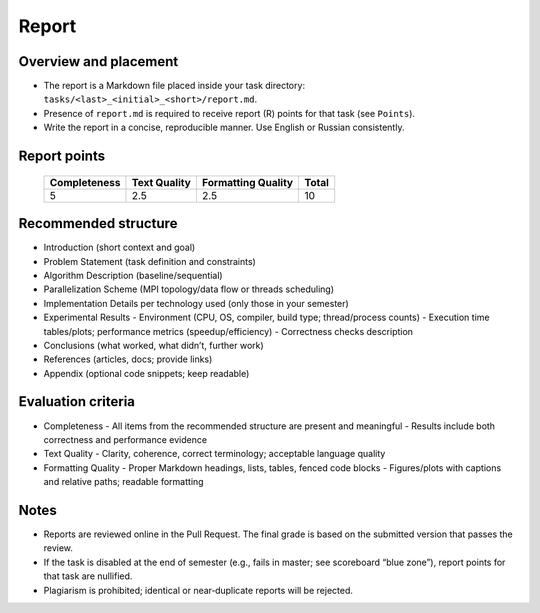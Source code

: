 Report
======


Overview and placement
----------------------
- The report is a Markdown file placed inside your task directory:
  ``tasks/<last>_<initial>_<short>/report.md``.
- Presence of ``report.md`` is required to receive report (R) points for that task (see ``Points``).
- Write the report in a concise, reproducible manner. Use English or Russian consistently.

Report points
-------------

  +--------------+--------------+--------------------+-------+
  | Completeness | Text Quality | Formatting Quality | Total |
  +==============+==============+====================+=======+
  | 5            | 2.5          | 2.5                | 10    |
  +--------------+--------------+--------------------+-------+

Recommended structure
---------------------
- Introduction (short context and goal)
- Problem Statement (task definition and constraints)
- Algorithm Description (baseline/sequential)
- Parallelization Scheme (MPI topology/data flow or threads scheduling)
- Implementation Details per technology used (only those in your semester)
- Experimental Results
  - Environment (CPU, OS, compiler, build type; thread/process counts)
  - Execution time tables/plots; performance metrics (speedup/efficiency)
  - Correctness checks description
- Conclusions (what worked, what didn’t, further work)
- References (articles, docs; provide links)
- Appendix (optional code snippets; keep readable)

Evaluation criteria
-------------------
- Completeness
  - All items from the recommended structure are present and meaningful
  - Results include both correctness and performance evidence
- Text Quality
  - Clarity, coherence, correct terminology; acceptable language quality
- Formatting Quality
  - Proper Markdown headings, lists, tables, fenced code blocks
  - Figures/plots with captions and relative paths; readable formatting

Notes
-----
- Reports are reviewed online in the Pull Request. The final grade is based on the submitted version that passes the review.
- If the task is disabled at the end of semester (e.g., fails in master; see scoreboard “blue zone”), report points for that task are nullified.
- Plagiarism is prohibited; identical or near‑duplicate reports will be rejected.

.. ifconfig:: language == 'en'

   Markdown template (report.md)
   -----------------------------

   Use the following skeleton as a starting point for your ``report.md``. Keep file paths relative to the task directory (for images/data).

   .. code-block:: markdown

      # <Task Full Name>
      
      - Student: <Last First Middle>, group <Group>
      - Technology: <SEQ | MPI | OMP | TBB | STL | ALL>
      - Variant: <N>
      
      ## 1. Introduction
      Brief motivation, problem context, expected outcome.
      
      ## 2. Problem Statement
      Formal task definition, input/output format, constraints.
      
      ## 3. Baseline Algorithm (Sequential)
      Describe the base algorithm with enough detail to reproduce.
      
      ## 4. Parallelization Scheme
      - For MPI: data distribution, communication pattern/topology, rank roles.
      - For threads: decomposition, scheduling, synchronization.
      Diagrams or short pseudocode are welcome.
      
      ## 5. Implementation Details
      - Code structure (files, key classes/functions)
      - Important assumptions and corner cases
      - Memory usage considerations
      
      ## 6. Experimental Setup
      - Hardware/OS: CPU model, cores/threads, RAM, OS version
      - Toolchain: compiler, version, build type (Release/RelWithDebInfo)
      - Environment: PPC_NUM_THREADS / PPC_NUM_PROC, other relevant vars
      - Data: how test data is generated or sourced (relative paths)
      
      ## 7. Results and Discussion
      
      ### 7.1 Correctness
      Briefly explain how correctness was verified (reference results, invariants, unit tests).
      
      ### 7.2 Performance
      Present time, speedup and efficiency. Example table:
      
      | Mode        | Count | Time, s | Speedup | Efficiency |
      |-------------|-------|---------|---------|------------|
      | seq         | 1     | 1.234   | 1.00    | N/A        |
      | omp         | 2     | 0.700   | 1.76    | 88.0%      |
      | omp         | 4     | 0.390   | 3.16    | 79.0%      |
      
      Optionally add plots (use relative paths), and discuss bottlenecks and scalability limits.
      
      ## 8. Conclusions
      Summarize findings, limitations, and potential improvements.
      
      ## 9. References
      1. <Article/Book/Doc URL>
      2. <Another source>
      
      ## Appendix (Optional)
      ```cpp
      // Short, readable code excerpts if needed
      ```

.. ifconfig:: language == 'ru'

   .. _report_template_ru:

   Шаблон Markdown (report.md)
   ---------------------------

   Используйте следующий скелет для вашего ``report.md``. Пути к файлам указывайте относительно папки задачи (для изображений/данных).

   .. code-block:: markdown

      # <Полное название задачи>
      
      - Студент: <Фамилия Имя Отчество>, группа <Группа>
      - Технология: <SEQ | MPI | OMP | TBB | STL | ALL>
      - Вариант: <N>
      
      ## 1. Введение
      Краткая мотивация, контекст задачи, ожидаемый результат.
      
      ## 2. Постановка задачи
      Формальная постановка, формат входных/выходных данных, ограничения.
      
      ## 3. Базовый алгоритм (последовательный)
      Опишите базовый алгоритм с достаточной детализацией для воспроизведения.
      
      ## 4. Схема распараллеливания
      - Для MPI: распределение данных, схема/топология обменов, роли ранков.
      - Для потоков: декомпозиция, планирование, синхронизация.
      По возможности добавьте диаграмму или псевдокод.
      
      ## 5. Детали реализации
      - Структура кода (файлы, ключевые классы/функции)
      - Важные допущения и крайние случаи
      - Особенности по памяти
      
      ## 6. Экспериментальная установка
      - Аппаратное/ПО: модель CPU, число ядер/потоков, RAM, версия ОС
      - Инструменты: компилятор, версия, тип сборки (Release/RelWithDebInfo)
      - Окружение: PPC_NUM_THREADS / PPC_NUM_PROC и др. переменные
      - Данные: как генерируются/получаются (относительные пути)
      
      ## 7. Результаты и обсуждение
      
      ### 7.1 Корректность
      Кратко опишите проверку корректности (эталонные результаты, инварианты, модульные тесты).
      
      ### 7.2 Производительность
      Представьте время, ускорение и эффективность. Пример таблицы:
      
      | Режим | Число | Время, c | Ускорение | Эффективность |
      |-------|-------|----------|-----------|---------------|
      | seq   | 1     | 1.234    | 1.00      | N/A           |
      | omp   | 2     | 0.700    | 1.76      | 88.0%         |
      | omp   | 4     | 0.390    | 3.16      | 79.0%         |
      
      При желании добавьте графики (относительные пути) и обсудите узкие места и масштабируемость.
      
      ## 8. Выводы
      Краткое резюме, ограничения, направления улучшений.
      
      ## 9. Источники
      1. <Статья/книга/документация>
      2. <Другой источник>
      
      ## Приложение (опционально)
      ```cpp
      // Короткие, читабельные фрагменты кода при необходимости
      ```
